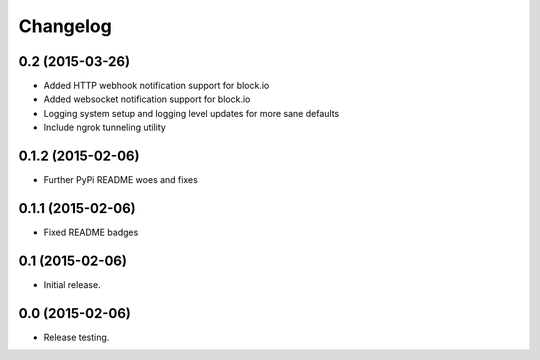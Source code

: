 Changelog
----------

0.2 (2015-03-26)
++++++++++++++++++

- Added HTTP webhook notification support for block.io

- Added websocket notification support for block.io

- Logging system setup and logging level updates for more sane defaults

- Include ngrok tunneling utility

0.1.2 (2015-02-06)
++++++++++++++++++++++

- Further PyPi README woes and fixes


0.1.1 (2015-02-06)
++++++++++++++++++++++

- Fixed README badges


0.1 (2015-02-06)
++++++++++++++++

- Initial release.


0.0 (2015-02-06)
++++++++++++++++++

-  Release testing.

